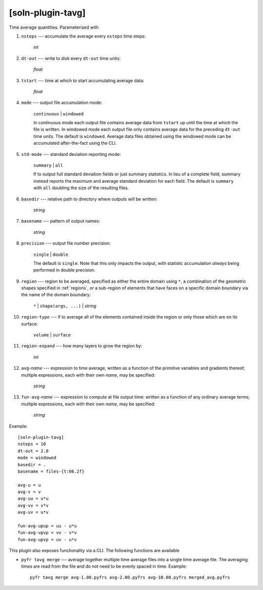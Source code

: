 ******************
[soln-plugin-tavg]
******************

Time average quantities. Parameterised with

#. ``nsteps`` --- accumulate the average every ``nsteps`` time steps:

    *int*

#. ``dt-out`` --- write to disk every ``dt-out`` time units:

    *float*

#. ``tstart`` --- time at which to start accumulating average data:

    *float*

#. ``mode`` --- output file accumulation mode:

    ``continuous`` | ``windowed``

    In continuous mode each output file contains average data from
    ``tstart`` up until the time at which the file is written. In windowed
    mode each output file only contains average data for the preceding
    ``dt-out`` time units. The default is ``windowed``. Average data files
    obtained using the windowed mode can be accumulated after-the-fact using
    the CLI.

#. ``std-mode`` --- standard deviation reporting mode:

    ``summary`` | ``all``

    If to output full standard deviation fields or just summary
    statistics.  In lieu of a complete field, summary instead reports
    the maximum and average standard deviation for each field. The
    default is ``summary`` with ``all`` doubling the size of the
    resulting files.

#. ``basedir`` --- relative path to directory where outputs will be
   written:

    *string*

#. ``basename`` --- pattern of output names:

    *string*

#. ``precision`` --- output file number precision:

    ``single`` | ``double``

    The default is ``single``. Note that this only impacts the output,
    with statistic accumulation *always* being performed in double
    precision.

#. ``region`` --- region to be averaged, specified as either the entire
   domain using ``*``, a combination of the geometric shapes specified
   in :ref:`regions`, or a sub-region of elements that have faces on a
   specific domain boundary via the name of the domain boundary:

    ``*`` | ``shape(args, ...)`` | *string*

#. ``region-type`` --- if to average all of the elements contained inside
   the region or only those which are on its surface:

    ``volume`` | ``surface``

#. ``region-expand`` --- how many layers to grow the region by:

    *int*

#. ``avg``-*name* --- expression to time average, written as a function
   of the primitive variables and gradients thereof; multiple
   expressions, each with their own *name*, may be specified:

    *string*

#. ``fun-avg``-*name* --- expression to compute at file output time:
   written as a function of any ordinary average terms; multiple
   expressions, each with their own *name*, may be specified:

    *string*

Example::

    [soln-plugin-tavg]
    nsteps = 10
    dt-out = 2.0
    mode = windowed
    basedir = .
    basename = files-{t:06.2f}

    avg-u = u
    avg-v = v
    avg-uu = u*u
    avg-vv = v*v
    avg-uv = u*v

    fun-avg-upup = uu - u*u
    fun-avg-vpvp = vv - v*v
    fun-avg-upvp = uv - u*v

This plugin also exposes functionality via a CLI. The following
functions are available

- ``pyfr tavg merge`` --- average together multiple time average files
  into a single time average file. The averaging times are read from the
  file and do not need to be evenly spaced in time.  Example::

    pyfr tavg merge avg-1.00.pyfrs avg-2.00.pyfrs avg-10.00.pyfrs merged_avg.pyfrs
